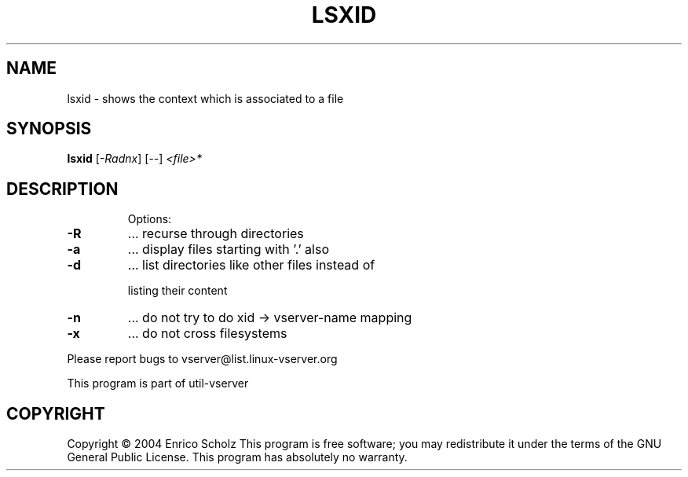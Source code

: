 .\" DO NOT MODIFY THIS FILE!  It was generated by help2man 1.41.2.
.TH LSXID "8" "May 2013" "lsxid  -- shows the context which is associated to a file" "System Administration"
.SH NAME
lsxid \- shows the context which is associated to a file
.SH SYNOPSIS
.B lsxid
[\fI-Radnx\fR] [\fI--\fR] \fI<file>*\fR
.SH DESCRIPTION
.IP
Options:
.TP
\fB\-R\fR
\&...  recurse through directories
.TP
\fB\-a\fR
\&...  display files starting with '.' also
.TP
\fB\-d\fR
\&...  list directories like other files instead of
.IP
listing their content
.TP
\fB\-n\fR
\&...  do not try to do xid \-> vserver\-name mapping
.TP
\fB\-x\fR
\&...  do not cross filesystems
.PP
Please report bugs to vserver@list.linux\-vserver.org
.PP
This program is part of util\-vserver
.SH COPYRIGHT
Copyright \(co 2004 Enrico Scholz
This program is free software; you may redistribute it under the terms of
the GNU General Public License.  This program has absolutely no warranty.
